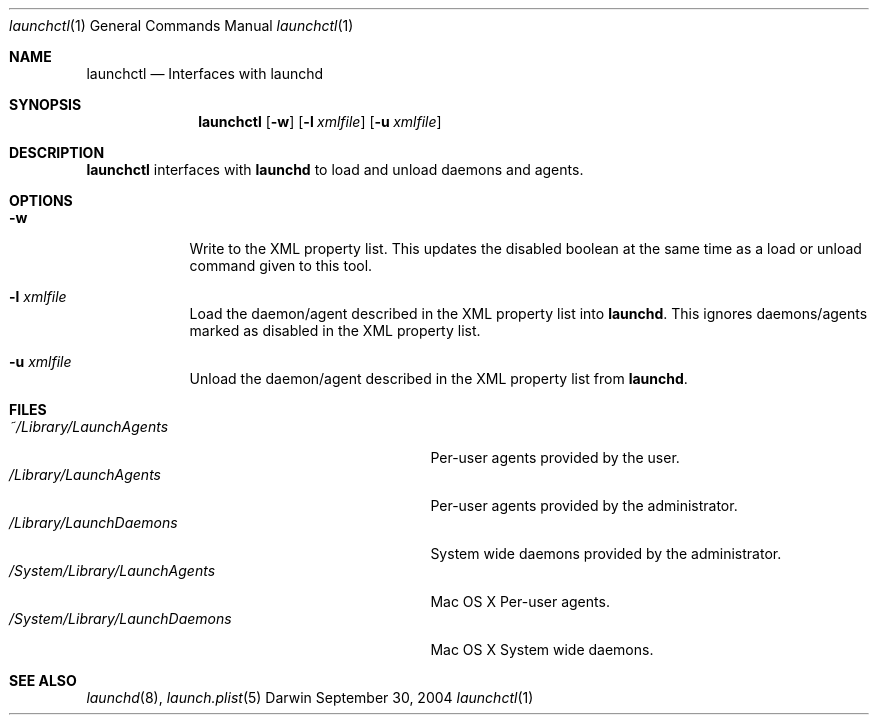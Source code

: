 .Dd September 30, 2004
.Dt launchctl 1
.Os Darwin
.Sh NAME
.Nm launchctl
.Nd Interfaces with launchd
.Sh SYNOPSIS
.Nm
.Op Fl w
.Op Fl l Ar xmlfile
.Op Fl u Ar xmlfile
.Sh DESCRIPTION
.Nm 
interfaces with
.Nm launchd
to load and unload daemons and agents.
.Sh OPTIONS
.Bl -tag -width -indent
.It Fl w
Write to the XML property list. This updates the disabled boolean at the same time as a load or unload command given to this tool.
.It Fl l Ar xmlfile
Load the daemon/agent described in the XML property list into
.Nm launchd .
This ignores daemons/agents marked as disabled in the XML property list.
.It Fl u Ar xmlfile
Unload the daemon/agent described in the XML property list from
.Nm launchd .
.El
.Sh FILES
.Bl -tag -width "/System/Library/LaunchDaemons" -compact
.It Pa ~/Library/LaunchAgents
Per-user agents provided by the user.
.It Pa /Library/LaunchAgents
Per-user agents provided by the administrator.
.It Pa /Library/LaunchDaemons
System wide daemons provided by the administrator.
.It Pa /System/Library/LaunchAgents
Mac OS X Per-user agents.
.It Pa /System/Library/LaunchDaemons
Mac OS X System wide daemons.
.El
.Sh SEE ALSO 
.Xr launchd 8 ,
.Xr launch.plist 5
